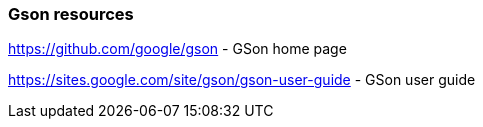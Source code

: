=== Gson resources

https://github.com/google/gson - GSon home page

https://sites.google.com/site/gson/gson-user-guide - GSon user guide
